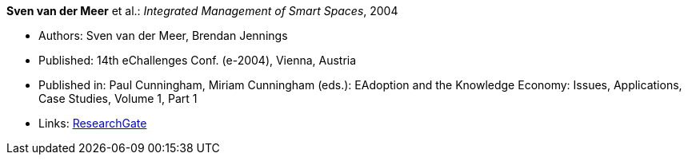 *Sven van der Meer* et al.: _Integrated Management of Smart Spaces_, 2004

* Authors: Sven van der Meer, Brendan Jennings
* Published: 14th eChallenges Conf. (e-2004), Vienna, Austria
* Published in: Paul Cunningham, Miriam Cunningham (eds.): EAdoption and the Knowledge Economy: Issues, Applications, Case Studies, Volume 1, Part 1
* Links:
    link:https://www.researchgate.net/publication/229027391_Integrated_Management_of_Smart_Spaces[ResearchGate]
ifdef::local[]
* Local links:
    link:/library/inproceedings/2000/vandermeer-eChallenges-2004.pdf[PDF] ┃
    link:/library/inproceedings/2000/vandermeer-eChallenges-2004.ppt[PPT] ┃
    link:/library/inproceedings/2000/vandermeer-eChallenges-2004.7z[7z]
endif::[]


